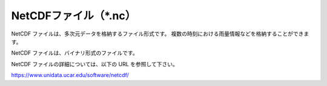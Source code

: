 NetCDFファイル（\*.nc）
================================

NetCDF ファイルは、多次元データを格納するファイル形式です。
複数の時刻における雨量情報などを格納することができます。

NetCDF ファイルは、バイナリ形式のファイルです。

NetCDF ファイルの詳細については、以下の URL を参照して下さい。

https://www.unidata.ucar.edu/software/netcdf/
